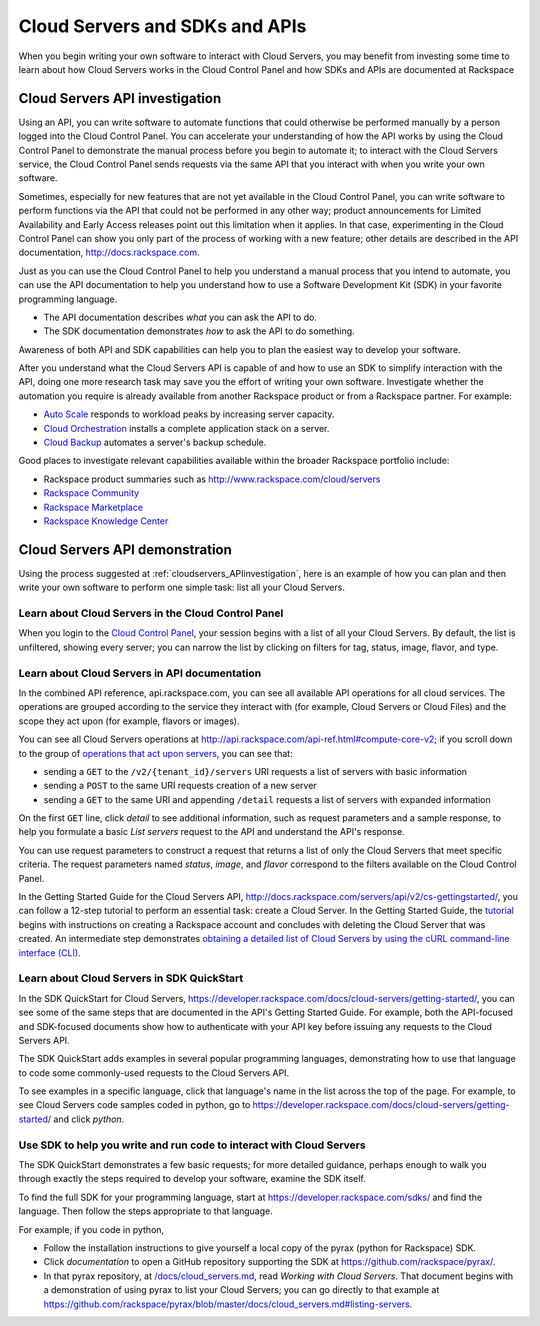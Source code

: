 .. _cloudservers_API:

~~~~~~~~~~~~~~~~~~~~~~~~~~~~~~~
Cloud Servers and SDKs and APIs
~~~~~~~~~~~~~~~~~~~~~~~~~~~~~~~
When you begin writing your own software
to interact with Cloud Servers, 
you may benefit from investing some time to learn about 
how Cloud Servers works
in the Cloud Control Panel 
and how SDKs and APIs are documented at Rackspace

.. _cloudservers_APIinvestigation:

-------------------------------
Cloud Servers API investigation
-------------------------------
Using an API, 
you can write software to automate functions that could otherwise 
be performed manually by a person logged into the Cloud Control Panel. 
You can accelerate your understanding of how the API works 
by using the Cloud Control Panel to demonstrate the manual process 
before you begin to automate it; 
to interact with the Cloud Servers service, 
the Cloud Control Panel sends requests via the same API 
that you interact with when you write your own software. 

Sometimes, 
especially for new features that are not yet available 
in the Cloud Control Panel, 
you can write software to perform functions 
via the API 
that could not be performed in any other way; 
product announcements for Limited Availability 
and Early Access releases point out this limitation when it applies. 
In that case, 
experimenting in the Cloud Control Panel can show you 
only part of the process of working with a new feature; 
other details are described in the 
API documentation, http://docs.rackspace.com. 

Just as you can use the Cloud Control Panel 
to help you understand a manual process that you intend to automate, 
you can use the API documentation to help you understand 
how to use a Software Development Kit (SDK) 
in your favorite programming language. 

* The API documentation describes 
  *what* you can ask the API to do. 
  
* The SDK documentation demonstrates 
  *how* to ask the API to do something. 

Awareness of both API and SDK capabilities 
can help you to plan the easiest way to develop your software. 

After you understand what the Cloud Servers API is capable of 
and how to use an SDK to simplify interaction with the API, 
doing one more research task may save you the effort of 
writing your own software. 
Investigate whether the automation you require 
is already available from another Rackspace product or from 
a Rackspace partner. 
For example: 

* `Auto Scale <http://www.rackspace.com/cloud/auto-scale>`__ 
  responds to workload peaks by increasing server capacity. 
 
* `Cloud Orchestration <http://www.rackspace.com/cloud/orchestration>`__ 
  installs a complete application stack on a server.
    
* `Cloud Backup <http://www.rackspace.com/cloud/backup>`__ 
  automates a server's backup schedule. 

Good places to investigate relevant capabilities 
available within the broader Rackspace portfolio include:

* Rackspace product summaries such as http://www.rackspace.com/cloud/servers
* `Rackspace Community <https://community.rackspace.com/>`__
* `Rackspace Marketplace <https://marketplace.rackspace.com/listing?p=1&default=true&q#!/list/page/1/>`__
* `Rackspace Knowledge Center <http://www.rackspace.com/knowledge_center/>`__

.. _cloudservers_APIdemonstration:

-------------------------------
Cloud Servers API demonstration
-------------------------------
Using the process suggested at 
:ref:`cloudservers_APIinvestigation`, 
here is an example of how you can plan 
and then write your own software to perform one simple task: 
list all your Cloud Servers. 

Learn about Cloud Servers in the Cloud Control Panel  
====================================================
When you login to the 
`Cloud Control Panel <https://mycloud.rackspace.com/>`__, 
your session begins with a list of all your Cloud Servers. 
By default, the list is unfiltered, 
showing every server; 
you can narrow the list by clicking on filters 
for tag, status, image, flavor, and type.

.. image:: ../../screenshots/CloudServersListAll.png
   :alt: The Cloud Control Panel can list all your
         Cloud Servers.

Learn about Cloud Servers in API documentation
==============================================
In the combined API reference, 
api.rackspace.com, 
you can see all available API operations for all cloud services. 
The operations are grouped according to the service they interact 
with (for example, Cloud Servers or Cloud Files) 
and the scope they act upon (for example, flavors or images). 

You can see all Cloud Servers operations at 
http://api.rackspace.com/api-ref.html#compute-core-v2; 
if you scroll down to the group of 
`operations that act upon servers <http://api.rackspace.com/api-ref.html#compute_servers>`__, 
you can see that:

* sending a ``GET`` to the ``/v2/{tenant_id}/servers`` 
  URI requests a list of servers with basic information

* sending a ``POST`` to the same URI requests creation of a new server 

* sending a ``GET`` to the same URI and appending ``/detail`` 
  requests a list of servers with expanded information

.. image:: ../../screenshots/CloudServersListServersGET.png
   :alt: api.rackspace.com lists all API operations.

On the first ``GET`` line, click *detail* to see 
additional information,  
such as request parameters and a sample response, 
to help you formulate a basic *List servers* request to the API 
and understand the API's 
response.  

You can use request parameters to construct a request that returns 
a list of only the Cloud Servers that meet specific criteria.  
The request parameters named *status*, *image*, and *flavor* 
correspond to the filters available on the Cloud Control Panel. 

In the Getting Started Guide for the Cloud Servers API, 
http://docs.rackspace.com/servers/api/v2/cs-gettingstarted/, 
you can follow a 12-step tutorial to perform an essential task: 
create a Cloud Server. 
In the Getting Started Guide, 
the 
`tutorial <http://docs.rackspace.com/servers/api/v2/cs-gettingstarted/content/ch_gs_getting_started_with_nova.html>`__
begins with instructions on creating a Rackspace account 
and concludes with deleting the Cloud Server that was created. 
An intermediate step 
demonstrates 
`obtaining a detailed list of Cloud Servers by using the cURL command-line interface (CLI) 
<http://docs.rackspace.com/servers/api/v2/cs-gettingstarted/content/curl_list_servers.html>`__. 

Learn about Cloud Servers in SDK QuickStart
===========================================
In the SDK QuickStart for Cloud Servers, 
https://developer.rackspace.com/docs/cloud-servers/getting-started/,
you can see some of the same steps that are documented in 
the API's Getting Started Guide. 
For example, both the API-focused and SDK-focused documents 
show how to authenticate with your API key before issuing any requests 
to the Cloud Servers API. 
 
The SDK QuickStart adds examples in several popular programming 
languages, 
demonstrating how to use that language to 
code some commonly-used requests to the 
Cloud Servers API. 

To see examples in a specific language, 
click that language's name in the list across the top of the page. 
For example, to see Cloud Servers code samples coded in python, 
go to https://developer.rackspace.com/docs/cloud-servers/getting-started/ 
and click *python*. 

.. image:: ../../screenshots/CloudServersSDKpython.png
   :alt: Python is one of several languages for which we 
         publish an SDK QuickStart.

Use SDK to help you write and run code to interact with Cloud Servers
=====================================================================
The SDK QuickStart demonstrates a few basic requests; 
for more detailed guidance, 
perhaps enough to walk you through exactly the steps required 
to develop your software, examine the SDK itself. 

To find the full SDK for your programming language, start at 
https://developer.rackspace.com/sdks/ and find the language. 
Then follow the steps appropriate to that language. 

For example, if you code in python, 

* Follow the installation instructions to give yourself 
  a local copy of the pyrax (python for Rackspace) SDK. 
* Click *documentation* to open a GitHub repository supporting 
  the SDK at https://github.com/rackspace/pyrax/. 
* In that pyrax repository, at 
  `/docs/cloud_servers.md <http://docs.rackspace.com/servers/api/v2/cs-gettingstarted/content/ch_gs_getting_started_with_nova.html>`__,
  read *Working with Cloud Servers*. 
  That document begins with a demonstration 
  of using pyrax to list your Cloud Servers; 
  you can go directly to that example at 
  https://github.com/rackspace/pyrax/blob/master/docs/cloud_servers.md#listing-servers. 
